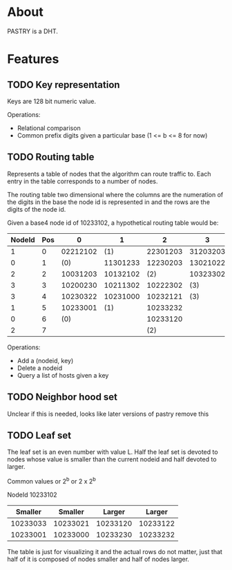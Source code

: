 * About
PASTRY is a DHT.
* Features
** TODO Key representation
Keys are 128 bit numeric value.

Operations:
- Relational comparison
- Common prefix digits given a particular base (1 <= b <= 8 for now)
** TODO Routing table
Represents a table of nodes that the algorithm can route traffic to.  Each entry
in the table corresponds to a number of nodes.

The routing table two dimensional where the columns are the numeration of the
digits in the base the node id is represented in and the rows are the digits of
the node id.

Given a base4 node id of 10233102, a hypothetical routing table would be:

|--------+-----+----------+----------+----------+----------|
| NodeId | Pos |        0 |        1 |        2 |        3 |
|--------+-----+----------+----------+----------+----------|
|      1 |   0 | 02212102 |      (1) | 22301203 | 31203203 |
|      0 |   1 |      (0) | 11301233 | 12230203 | 13021022 |
|      2 |   2 | 10031203 | 10132102 |      (2) | 10323302 |
|      3 |   3 | 10200230 | 10211302 | 10222302 |      (3) |
|      3 |   4 | 10230322 | 10231000 | 10232121 |      (3) |
|      1 |   5 | 10233001 |      (1) | 10233232 |          |
|      0 |   6 |      (0) |          | 10233120 |          |
|      2 |   7 |          |          |      (2) |          |
|--------+-----+----------+----------+----------+----------|

Operations:
- Add a (nodeid, key)
- Delete a nodeid
- Query a list of hosts given a key
** TODO Neighbor hood set
Unclear if this is needed, looks like later versions of pastry remove this
** TODO Leaf set
The leaf set is an even number with value L.  Half the leaf set is devoted to
nodes whose value is smaller than the current nodeid and half devoted to larger.

Common values or 2^b or 2 x 2^b

NodeId 10233102

|----------+----------+----------+----------|
|  Smaller |  Smaller |   Larger |   Larger |
|----------+----------+----------+----------|
| 10233033 | 10233021 | 10233120 | 10233122 |
| 10233001 | 10233000 | 10233230 | 10233232 |
|----------+----------+----------+----------|

The table is just for visualizing it and the actual rows do not matter, just
that half of it is composed of nodes smaller and half of nodes larger.
